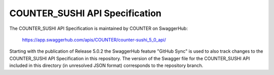 COUNTER_SUSHI API Specification
===============================

The COUNTER_SUSHI API Specification is maintained by COUNTER on SwaggerHub:

  https://app.swaggerhub.com/apis/COUNTER/counter-sushi_5_0_api/

Starting with the publication of Release 5.0.2 the SwaggerHub feature "GitHub Sync" is used to also track changes to the COUNTER_SUSHI API Specification in this repository. The version of the Swagger file for the COUNTER_SUSHI API included in this directory (in unresolved JSON format) corresponds to the repository branch.
